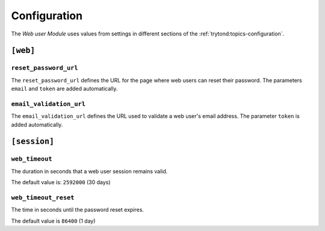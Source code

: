 *************
Configuration
*************

The *Web user Module* uses values from settings in different sections of
the :ref:`trytond:topics-configuration`.

``[web]``
*********

.. _config-web.reset_password_url:

``reset_password_url``
======================

The ``reset_password_url`` defines the URL for the page where web users can
reset their password.
The parameters ``email`` and ``token`` are added automatically.

``email_validation_url``
========================

The ``email_validation_url`` defines the URL used to validate a web user's
email address.
The parameter ``token`` is added automatically.

``[session]``
*************

``web_timeout``
===============

The duration in seconds that a web user session remains valid.

The default value is: ``2592000`` (30 days)

``web_timeout_reset``
=====================

The time in seconds until the password reset expires.

The default value is ``86400`` (1 day)
